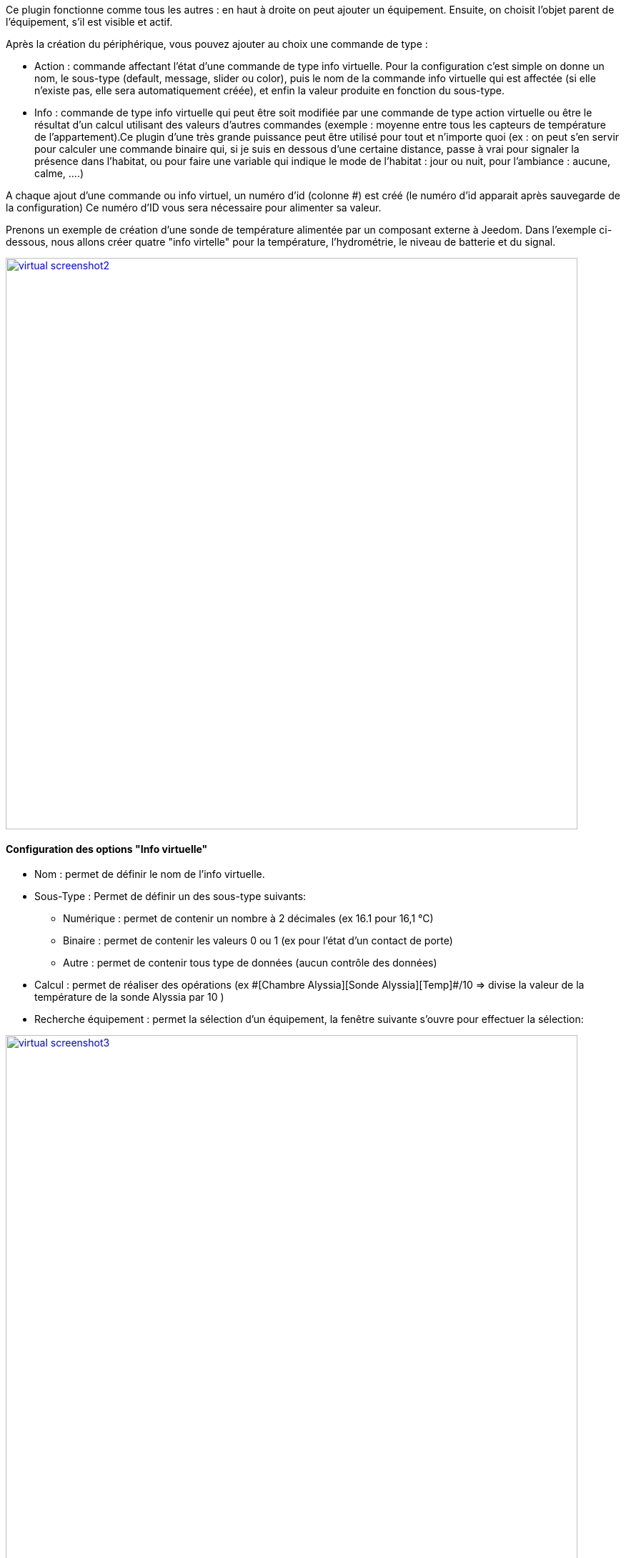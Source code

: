 Ce plugin fonctionne comme tous les autres : en haut à droite on peut ajouter un équipement. Ensuite, on choisit l’objet parent de l’équipement, s’il est visible et actif.

Après la création du périphérique, vous pouvez ajouter au choix une commande de type :

- Action : commande affectant l’état d’une commande de type info virtuelle. Pour la configuration c’est simple on donne un nom, le sous-type (default, message, slider ou color), puis le nom de la commande info virtuelle qui est affectée (si elle n’existe pas, elle sera automatiquement créée), et enfin la valeur produite en fonction du sous-type.
- Info : commande de type info virtuelle qui peut être soit modifiée par une commande de type action virtuelle ou être le résultat d'un calcul utilisant des valeurs d’autres commandes (exemple : moyenne entre tous les capteurs de température de l’appartement).Ce plugin d’une très grande puissance peut être utilisé pour tout et n’importe quoi (ex : on peut s'en servir pour calculer une commande binaire qui, si je suis en dessous d’une certaine distance, passe à vrai pour signaler la présence dans l’habitat, ou pour faire une variable qui indique le mode de l’habitat : jour ou nuit, pour l’ambiance  : aucune, calme, ….)

A chaque ajout d'une commande ou info virtuel, un numéro d'id (colonne #) est créé (le numéro d'id apparait après sauvegarde de la configuration)
Ce numéro d'ID vous sera nécessaire pour alimenter sa valeur.

Prenons un exemple de création d'une sonde de température alimentée par un composant externe à Jeedom.
Dans l'exemple ci-dessous, nous allons créer quatre "info virtelle" pour la température, l'hydrométrie, le niveau de batterie et du signal.

image::../images/virtual_screenshot2.png[width=800,link="../images/virtual_screenshot2.png"]

==== Configuration des options "Info virtuelle"

* Nom : permet de définir le nom de l'info virtuelle.
* Sous-Type : Permet de définir un des sous-type suivants:
** Numérique : permet de contenir un nombre à 2 décimales (ex 16.1 pour 16,1 °C)
** Binaire : permet de contenir les valeurs 0 ou 1 (ex pour l'état d'un contact de porte)
** Autre : permet de contenir tous type de données (aucun contrôle des données)
* Calcul : permet de réaliser des opérations (ex \#[Chambre Alyssia][Sonde Alyssia][Temp]#/10 => divise la valeur de la température de la sonde Alyssia par 10 )
* Recherche équipement : permet la sélection d'un équipement, la fenêtre suivante s'ouvre pour effectuer la sélection:

image::../images/virtual_screenshot3.png[width=800,link="../images/virtual_screenshot3.png"]

* Valeur retour d'état : #A compléter#
* Durée avant retour d'état (min) : #A compléter#
* Unité : permet de définir l'unité (ex °C pour la température). Cette valeur est récupérée et affichée dans les widgets.
* Paramètres :
** Historiser : Permet d'historiser les données
** Afficher : Permet l'affichage ou non dans le widget
** Evènement seulement : est nécessaire quand mise à jour par un composant externe à Jeedom
** min et max :  Permet  de définir la valeur minimum et maximum. Ces valeurs sont prises en comptes pour la mise en forme de certains widgets.

==== Configuration des options "Info virtuelle"
#A compléter#
